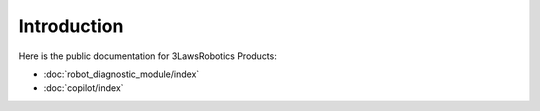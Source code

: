 Introduction
============

Here is the public documentation for 3LawsRobotics Products:

- :doc:`robot_diagnostic_module/index`

- :doc:`copilot/index`
